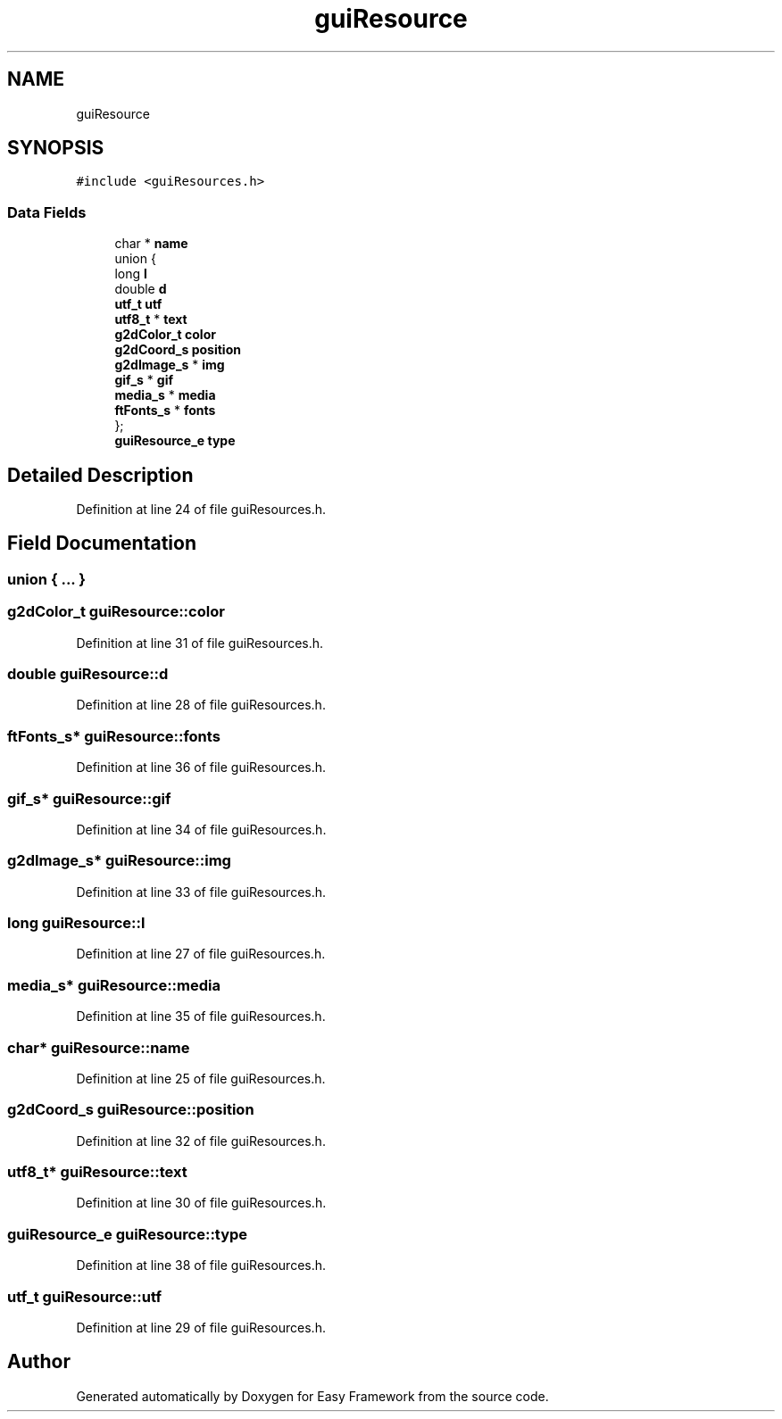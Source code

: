 .TH "guiResource" 3 "Thu Apr 23 2020" "Version 0.4.5" "Easy Framework" \" -*- nroff -*-
.ad l
.nh
.SH NAME
guiResource
.SH SYNOPSIS
.br
.PP
.PP
\fC#include <guiResources\&.h>\fP
.SS "Data Fields"

.in +1c
.ti -1c
.RI "char * \fBname\fP"
.br
.ti -1c
.RI "union {"
.br
.ti -1c
.RI "   long \fBl\fP"
.br
.ti -1c
.RI "   double \fBd\fP"
.br
.ti -1c
.RI "   \fButf_t\fP \fButf\fP"
.br
.ti -1c
.RI "   \fButf8_t\fP * \fBtext\fP"
.br
.ti -1c
.RI "   \fBg2dColor_t\fP \fBcolor\fP"
.br
.ti -1c
.RI "   \fBg2dCoord_s\fP \fBposition\fP"
.br
.ti -1c
.RI "   \fBg2dImage_s\fP * \fBimg\fP"
.br
.ti -1c
.RI "   \fBgif_s\fP * \fBgif\fP"
.br
.ti -1c
.RI "   \fBmedia_s\fP * \fBmedia\fP"
.br
.ti -1c
.RI "   \fBftFonts_s\fP * \fBfonts\fP"
.br
.ti -1c
.RI "}; "
.br
.ti -1c
.RI "\fBguiResource_e\fP \fBtype\fP"
.br
.in -1c
.SH "Detailed Description"
.PP 
Definition at line 24 of file guiResources\&.h\&.
.SH "Field Documentation"
.PP 
.SS "union { \&.\&.\&. } "

.SS "\fBg2dColor_t\fP guiResource::color"

.PP
Definition at line 31 of file guiResources\&.h\&.
.SS "double guiResource::d"

.PP
Definition at line 28 of file guiResources\&.h\&.
.SS "\fBftFonts_s\fP* guiResource::fonts"

.PP
Definition at line 36 of file guiResources\&.h\&.
.SS "\fBgif_s\fP* guiResource::gif"

.PP
Definition at line 34 of file guiResources\&.h\&.
.SS "\fBg2dImage_s\fP* guiResource::img"

.PP
Definition at line 33 of file guiResources\&.h\&.
.SS "long guiResource::l"

.PP
Definition at line 27 of file guiResources\&.h\&.
.SS "\fBmedia_s\fP* guiResource::media"

.PP
Definition at line 35 of file guiResources\&.h\&.
.SS "char* guiResource::name"

.PP
Definition at line 25 of file guiResources\&.h\&.
.SS "\fBg2dCoord_s\fP guiResource::position"

.PP
Definition at line 32 of file guiResources\&.h\&.
.SS "\fButf8_t\fP* guiResource::text"

.PP
Definition at line 30 of file guiResources\&.h\&.
.SS "\fBguiResource_e\fP guiResource::type"

.PP
Definition at line 38 of file guiResources\&.h\&.
.SS "\fButf_t\fP guiResource::utf"

.PP
Definition at line 29 of file guiResources\&.h\&.

.SH "Author"
.PP 
Generated automatically by Doxygen for Easy Framework from the source code\&.
